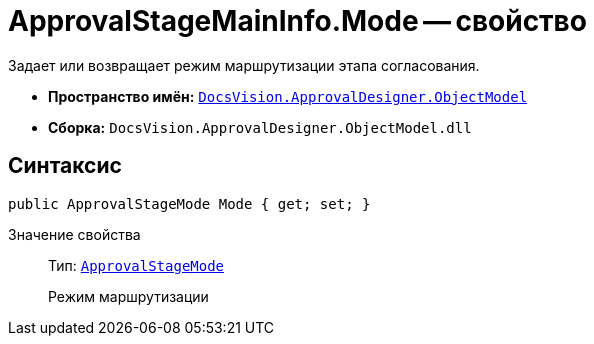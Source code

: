 = ApprovalStageMainInfo.Mode -- свойство

Задает или возвращает режим маршрутизации этапа согласования.

* *Пространство имён:* `xref:api/DocsVision/Platform/ObjectModel/ObjectModel_NS.adoc[DocsVision.ApprovalDesigner.ObjectModel]`
* *Сборка:* `DocsVision.ApprovalDesigner.ObjectModel.dll`

== Синтаксис

[source,csharp]
----
public ApprovalStageMode Mode { get; set; }
----

Значение свойства::
Тип: `xref:api/DocsVision/ApprovalDesigner/ObjectModel/ApprovalStageMode_EN.adoc[ApprovalStageMode]`
+
Режим маршрутизации
